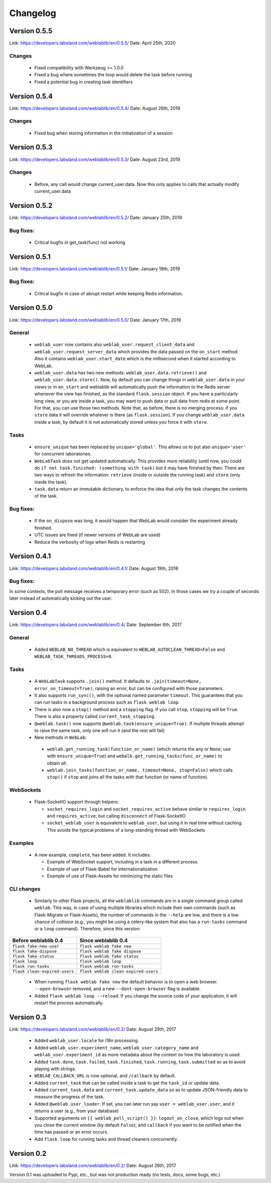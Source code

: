.. _changelog:

Changelog
=========

Version 0.5.5
-------------

Link: https://developers.labsland.com/weblablib/en/0.5.5/
Date: April 25th, 2020

Changes
^^^^^^^

 * Fixed compatibility with Werkzeug >= 1.0.0
 * Fixed a bug where sometimes the loop would delete the task before running
 * Fixed a potential bug in creating task identifiers

Version 0.5.4
-------------

Link: https://developers.labsland.com/weblablib/en/0.5.4/
Date: August 26th, 2019

Changes
^^^^^^^

 * Fixed bug when storing information in the initialization of a session

Version 0.5.3
-------------

Link: https://developers.labsland.com/weblablib/en/0.5.3/
Date: August 23rd, 2019

Changes
^^^^^^^

 * Before, any call would change current_user.data. Now this only applies to calls that actually modify current_user.data


Version 0.5.2
-------------

Link: https://developers.labsland.com/weblablib/en/0.5.2/
Date: January 25th, 2019

Bug fixes:
^^^^^^^^^^

 * Critical bugfix in get_task(func) not working

Version 0.5.1
-------------

Link: https://developers.labsland.com/weblablib/en/0.5.1/
Date: January 19th, 2019

Bug fixes:
^^^^^^^^^^

 * Critical bugfix in case of abrupt restart while keeping Redis information.


Version 0.5.0
-------------

Link: https://developers.labsland.com/weblablib/en/0.5.0/
Date: January 17th, 2019

General
^^^^^^^

 * ``weblab_user`` now contains also ``weblab_user.request_client_data`` and ``weblab_user.request_server_data`` which provides the data passed on the ``on_start`` method. Also it contains ``weblab_user.start_date`` which is the millisecond when it started according to WebLab.
 * ``weblab_user.data`` has two new methods: ``weblab_user.data.retrieve()`` and ``weblab_user.data.store()``. Now, by default you can change things in ``weblab_user.data`` in your views or in ``on_start`` and weblablib will automatically push the information to the Redis server whenever the view has finished, as the standard ``flask.session`` object. If you have a particularly long view, or you are inside a task, you may want to push data or pull data from redis at some point. For that, you can use those two methods. Note that, as before, there is no merging process: if you ``store`` data it will override whatever is there (as ``flask.session``). If you change ``weblab_user.data`` inside a task, by default it is not automatically stored unless you force it with ``store``.

Tasks
^^^^^

 * ``ensure_unique`` has been replaced by ``unique='global'``. This allows us to put also ``unique='user'`` for concurrent laboratories.
 * ``WebLabTask`` does not get updated automatically. This provides more reliability (until now, you could do ``if not task.finished: (something with task)`` but it may have finished by then. There are two ways to refresh the information: ``retrieve`` (inside or outside the running task) and ``store`` (only inside the task).
 * ``task.data`` return an immutable dictionary, to enforce the idea that only the task changes the contents of the task.

Bug fixes:
^^^^^^^^^^

 * If the ``on_dispose`` was long, it would happen that WebLab would consider the experiment already finished.
 * UTC issues are fixed (if newer versions of WebLab are used)
 * Reduce the verbosity of logs when Redis is restarting


Version 0.4.1
-------------

Link: https://developers.labsland.com/weblablib/en/0.4.1/
Date: August 19th, 2018

Bug fixes:
^^^^^^^^^^

In some contexts, the poll message receives a temporary error (such as 502). In those cases we try a couple of seconds later instead of automatically kicking out the user.


Version 0.4
-----------

Link: https://developers.labsland.com/weblablib/en/0.4/
Date: September 6th, 2017

General
^^^^^^^

 * Added ``WEBLAB_NO_THREAD`` which is equivalent to ``WEBLAB_AUTOCLEAN_THREAD=False`` and ``WEBLAB_TASK_THREADS_PROCESS=0``.

Tasks
^^^^^

 * A ``WebLabTask`` supports ``.join()`` method. It defaults to ``.join(timeout=None, error_on_timeout=True)``,  raising an error, but can be configured with those parameters.
 * It also supports ``run_sync()``, with the optional named parameter ``timeout``. This guarantees that you can run tasks in a background process such as ``flask weblab loop``.
 * There is also now a ``stop()`` method and a ``stopping`` flag. If you call ``stop``, ``stopping`` will be ``True``. There is also a property called ``current_task_stopping``.
 * ``@weblab.task()`` now supports ``@weblab.task(ensure_unique=True)``. If multiple threads attempt to raise the same task, only one will run it (and the rest will fail)
 * New methods in ``WebLab``:
 
  * ``weblab.get_running_task(function_or_name)`` (which returns the any or ``None``; use with ``ensure_unique=True``) and ``webalb.get_running_tasks(func_or_name)`` to obtain all.
  * ``weblab.join_tasks(function_or_name, timeout=None, stop=False)`` which calls ``stop()`` if ``stop`` and joins all the tasks with that function (or name of function).

WebSockets
^^^^^^^^^^

 * Flask-SocketIO support through helpers:

   * ``socket_requires_login`` and ``socket_requires_active`` behave similar to ``requires_login`` and ``requires_active``; but calling ``disconnect`` of Flask-SocketIO
   * ``socket_weblab_user`` is equivalent to ``weblab_user``, but using it in real time without caching. This avoids the typical problems of a long-standing thread with WebSockets

Examples
^^^^^^^^

 * A new example, ``complete``, has been added. It includes:

   * Example of WebSocket support, including in a task in a different process.
   * Example of use of Flask-Babel for internationalization
   * Example of use of Flask-Assets for minimizing the static files


CLI changes
^^^^^^^^^^^

  * Similarly to other Flask projects, all the ``weblablib`` commands are in a single command group called ``weblab``. This way, in case of using multiple libraries which include their own commands (such as Flask-Migrate or Flask-Assets), the number of commands in the ``--help`` are low, and there is a low chance of collision (e.g., you might be using a celery-like system that also has a ``run-tasks`` command or a ``loop`` command). Therefore, since this version:


.. tabularcolumns:: |p{6.5cm}|p{8.5cm}|

================================= =========================================
**Before weblablib 0.4**          **Since weblablib 0.4**
================================= =========================================
``flask fake-new-user``           ``flask weblab fake new``
``flask fake-dispose``            ``flask weblab fake dispose``
``flask fake-status``             ``flask weblab fake status``
``flask loop``                    ``flask weblab loop``
``flask run-tasks``               ``flask weblab run-tasks``
``flask clean-expired-users``     ``flask weblab clean-expired-users``
================================= =========================================

 * When running ``flask weblab fake new`` the default behavior is to open a web browser. ``--open-browser`` removed, and a new ``--dont-open-browser`` flag is available.
 * Added ``flask weblab loop --reload``. If you change the source code of your application, it will restart the process automatically.

Version 0.3
-----------

Link: https://developers.labsland.com/weblablib/en/0.3/
Date: August 29th, 2017

 * Added ``weblab_user.locale`` for i18n processing.
 * Added ``weblab_user.experiment_name``, ``weblab_user.category_name`` and ``weblab_user.experiment_id`` as more metadata about the context on how the laboratory is used.
 * Added ``task.done``, ``task.failed``, ``task.finished``, ``task.running``, ``task.submitted`` so as to avoid playing with strings.
 * ``WEBLAB_CALLBACK_URL`` is now optional, and ``/callback`` by default.
 * Added ``current_task`` that can be called inside a task to get the ``task_id`` or update data.
 * Added ``current_task.data`` and ``current_task.update_data`` so as to update JSON-friendly data to measure the progress of the task.
 * Added ``@weblab.user_loader``. If set, you can later run say ``user = weblab_user.user``, and it returns a user (e.g., from your database)
 * Supported arguments on ``{{ weblab_poll_script() }}``: ``logout_on_close``, which logs out when you close the current window (by default ``False``); and ``callback`` if you want to be notified when the time has passed or an error occurs.
 * Add ``flask loop`` for running tasks and thread cleaners concurrently.

Version 0.2
-----------

Link: https://developers.labsland.com/weblablib/en/0.2/
Date: August 26th, 2017

Version 0.1 was uploaded to Pypi, etc., but was not production ready (no tests, docs, some bugs, etc.)
